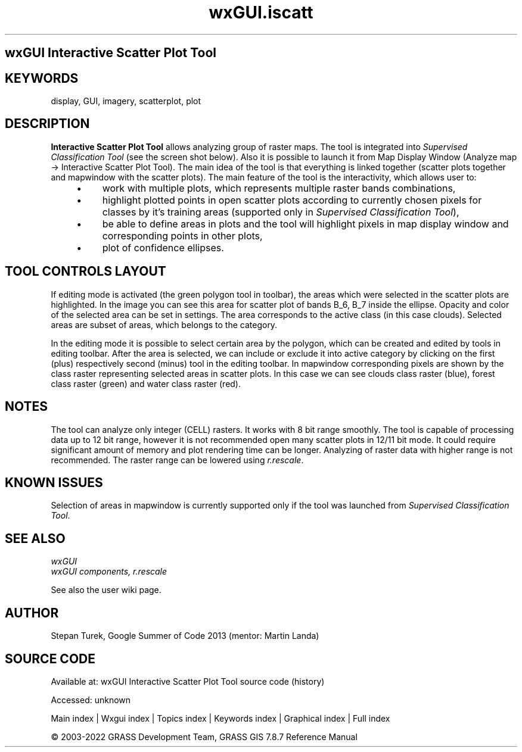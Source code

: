 .TH wxGUI.iscatt 1 "" "GRASS 7.8.7" "GRASS GIS User's Manual"
.SH wxGUI Interactive Scatter Plot Tool
.SH KEYWORDS
display, GUI, imagery, scatterplot, plot
.SH DESCRIPTION
\fBInteractive Scatter Plot Tool\fR allows analyzing group of raster
maps. The tool is integrated into \fI
Supervised Classification Tool\fR (see the screen shot below).
Also it is possible to launch it from Map Display Window (Analyze map
→ Interactive Scatter Plot Tool).
The main idea of the tool is that everything is linked together
(scatter plots together and mapwindow with the scatter plots).
The main feature of the tool is the interactivity, which allows user to:
.RS 4n
.IP \(bu 4n
work with multiple plots, which represents multiple raster bands combinations,
.IP \(bu 4n
highlight plotted points in open scatter plots according to currently
chosen pixels for classes by it\(cqs training areas (supported only in \fISupervised Classification Tool\fR),
.IP \(bu 4n
be able to define areas in plots and the tool will highlight pixels in
map display window and corresponding points in other plots,
.IP \(bu 4n
plot of confidence ellipses.
.RE
.SH TOOL CONTROLS LAYOUT
.br
.br
.br
If editing mode is activated (the green polygon tool in toolbar), the areas which were selected
in the scatter plots are highlighted. In the image you can see this area for scatter plot of bands B_6, B_7 inside the ellipse.
Opacity and color of the selected area can be set in settings. The area corresponds to the active class (in this case clouds).
Selected areas are subset of areas, which belongs to the category.
.PP
In the editing mode it is possible to select certain area by the polygon, which can be created and edited by tools in editing toolbar.
After the area is selected, we can include or exclude it into active category by clicking on the first (plus) respectively
second (minus) tool in the editing toolbar. In mapwindow corresponding pixels are shown by the class raster representing
selected areas in scatter plots. In this case we can see clouds class raster (blue), forest class raster (green) and
water class raster (red).
.SH NOTES
The tool can analyze only integer (CELL) rasters.
It works with 8 bit range smoothly.
The tool is capable of processing data up to 12 bit range, however it is not recommended open many scatter plots in 12/11 bit mode.
It could require significant amount of memory and plot rendering time can be longer.
Analyzing of raster data with higher range is not recommended.
The raster range can be lowered using \fIr.rescale\fR.
.PP
.SH KNOWN ISSUES
Selection of areas in mapwindow is currently supported only if the tool was launched from
\fISupervised Classification Tool\fR.
.SH SEE ALSO
\fI
wxGUI
.br
wxGUI components,
r.rescale
.br
\fR
.PP
See also the
user wiki
page.
.SH AUTHOR
Stepan
Turek, Google
Summer of Code 2013 (mentor: Martin Landa)
.SH SOURCE CODE
.PP
Available at:
wxGUI Interactive Scatter Plot Tool source code
(history)
.PP
Accessed: unknown
.PP
Main index |
Wxgui index |
Topics index |
Keywords index |
Graphical index |
Full index
.PP
© 2003\-2022
GRASS Development Team,
GRASS GIS 7.8.7 Reference Manual
